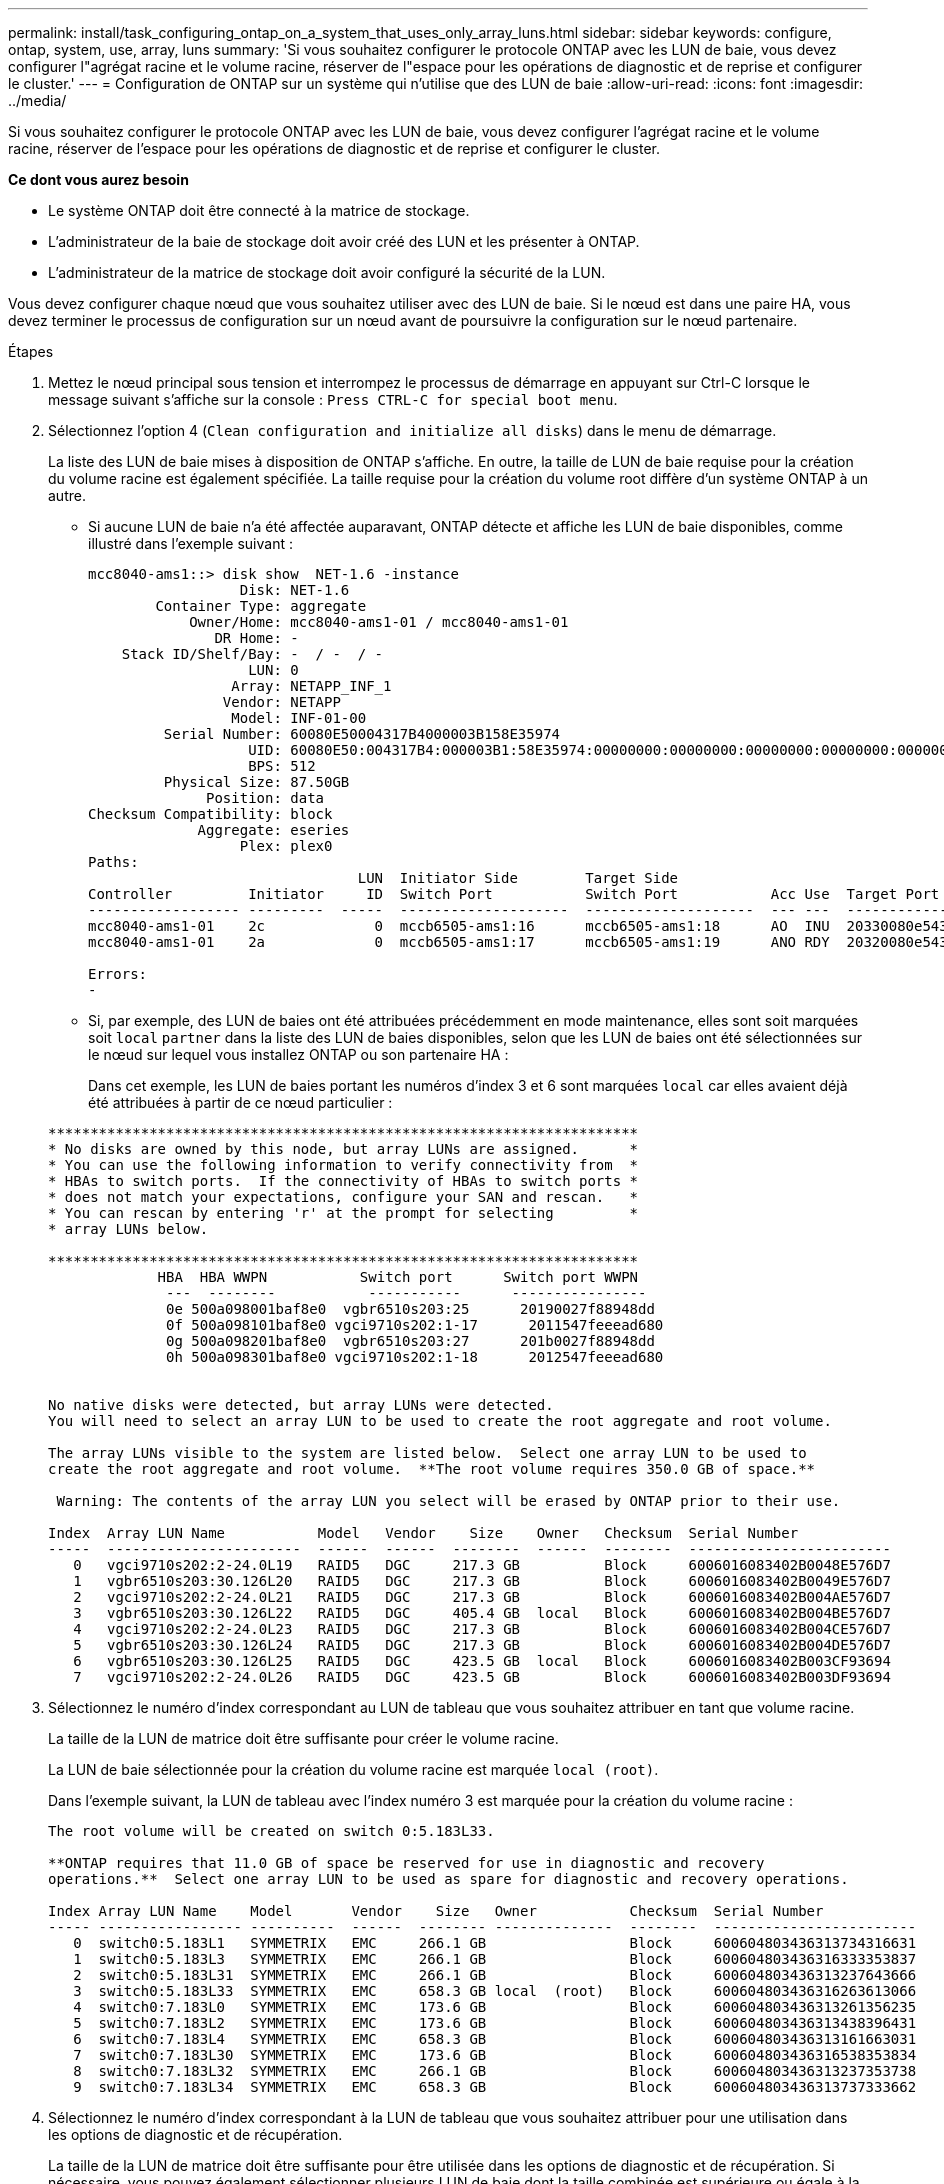 ---
permalink: install/task_configuring_ontap_on_a_system_that_uses_only_array_luns.html 
sidebar: sidebar 
keywords: configure, ontap, system, use, array, luns 
summary: 'Si vous souhaitez configurer le protocole ONTAP avec les LUN de baie, vous devez configurer l"agrégat racine et le volume racine, réserver de l"espace pour les opérations de diagnostic et de reprise et configurer le cluster.' 
---
= Configuration de ONTAP sur un système qui n'utilise que des LUN de baie
:allow-uri-read: 
:icons: font
:imagesdir: ../media/


[role="lead"]
Si vous souhaitez configurer le protocole ONTAP avec les LUN de baie, vous devez configurer l'agrégat racine et le volume racine, réserver de l'espace pour les opérations de diagnostic et de reprise et configurer le cluster.

*Ce dont vous aurez besoin*

* Le système ONTAP doit être connecté à la matrice de stockage.
* L'administrateur de la baie de stockage doit avoir créé des LUN et les présenter à ONTAP.
* L'administrateur de la matrice de stockage doit avoir configuré la sécurité de la LUN.


Vous devez configurer chaque nœud que vous souhaitez utiliser avec des LUN de baie. Si le nœud est dans une paire HA, vous devez terminer le processus de configuration sur un nœud avant de poursuivre la configuration sur le nœud partenaire.

.Étapes
. Mettez le nœud principal sous tension et interrompez le processus de démarrage en appuyant sur Ctrl-C lorsque le message suivant s'affiche sur la console : `Press CTRL-C for special boot menu`.
. Sélectionnez l'option 4 (`Clean configuration and initialize all disks`) dans le menu de démarrage.
+
La liste des LUN de baie mises à disposition de ONTAP s'affiche. En outre, la taille de LUN de baie requise pour la création du volume racine est également spécifiée. La taille requise pour la création du volume root diffère d'un système ONTAP à un autre.

+
** Si aucune LUN de baie n'a été affectée auparavant, ONTAP détecte et affiche les LUN de baie disponibles, comme illustré dans l'exemple suivant :
+
[listing]
----
mcc8040-ams1::> disk show  NET-1.6 -instance
                  Disk: NET-1.6
        Container Type: aggregate
            Owner/Home: mcc8040-ams1-01 / mcc8040-ams1-01
               DR Home: -
    Stack ID/Shelf/Bay: -  / -  / -
                   LUN: 0
                 Array: NETAPP_INF_1
                Vendor: NETAPP
                 Model: INF-01-00
         Serial Number: 60080E50004317B4000003B158E35974
                   UID: 60080E50:004317B4:000003B1:58E35974:00000000:00000000:00000000:00000000:00000000:00000000
                   BPS: 512
         Physical Size: 87.50GB
              Position: data
Checksum Compatibility: block
             Aggregate: eseries
                  Plex: plex0
Paths:
                                LUN  Initiator Side        Target Side                                                        Link
Controller         Initiator     ID  Switch Port           Switch Port           Acc Use  Target Port                TPGN    Speed      I/O KB/s          IOPS
------------------ ---------  -----  --------------------  --------------------  --- ---  -----------------------  ------  -------  ------------  ------------
mcc8040-ams1-01    2c             0  mccb6505-ams1:16      mccb6505-ams1:18      AO  INU  20330080e54317b4              1   4 Gb/S             0             0
mcc8040-ams1-01    2a             0  mccb6505-ams1:17      mccb6505-ams1:19      ANO RDY  20320080e54317b4              0   4 Gb/S             0             0

Errors:
-
----
** Si, par exemple, des LUN de baies ont été attribuées précédemment en mode maintenance, elles sont soit marquées soit `local` `partner` dans la liste des LUN de baies disponibles, selon que les LUN de baies ont été sélectionnées sur le nœud sur lequel vous installez ONTAP ou son partenaire HA :
+
Dans cet exemple, les LUN de baies portant les numéros d'index 3 et 6 sont marquées `local` car elles avaient déjà été attribuées à partir de ce nœud particulier :

+
[listing]
----

**********************************************************************
* No disks are owned by this node, but array LUNs are assigned.      *
* You can use the following information to verify connectivity from  *
* HBAs to switch ports.  If the connectivity of HBAs to switch ports *
* does not match your expectations, configure your SAN and rescan.   *
* You can rescan by entering 'r' at the prompt for selecting         *
* array LUNs below.

**********************************************************************
             HBA  HBA WWPN           Switch port      Switch port WWPN
              ---  --------           -----------      ----------------
              0e 500a098001baf8e0  vgbr6510s203:25      20190027f88948dd
              0f 500a098101baf8e0 vgci9710s202:1-17      2011547feeead680
              0g 500a098201baf8e0  vgbr6510s203:27      201b0027f88948dd
              0h 500a098301baf8e0 vgci9710s202:1-18      2012547feeead680


No native disks were detected, but array LUNs were detected.
You will need to select an array LUN to be used to create the root aggregate and root volume.

The array LUNs visible to the system are listed below.  Select one array LUN to be used to
create the root aggregate and root volume.  **The root volume requires 350.0 GB of space.**

 Warning: The contents of the array LUN you select will be erased by ONTAP prior to their use.

Index  Array LUN Name           Model   Vendor    Size    Owner   Checksum  Serial Number
-----  -----------------------  ------  ------  --------  ------  --------  ------------------------
   0   vgci9710s202:2-24.0L19   RAID5   DGC     217.3 GB          Block     6006016083402B0048E576D7
   1   vgbr6510s203:30.126L20   RAID5   DGC     217.3 GB          Block     6006016083402B0049E576D7
   2   vgci9710s202:2-24.0L21   RAID5   DGC     217.3 GB          Block     6006016083402B004AE576D7
   3   vgbr6510s203:30.126L22   RAID5   DGC     405.4 GB  local   Block     6006016083402B004BE576D7
   4   vgci9710s202:2-24.0L23   RAID5   DGC     217.3 GB          Block     6006016083402B004CE576D7
   5   vgbr6510s203:30.126L24   RAID5   DGC     217.3 GB          Block     6006016083402B004DE576D7
   6   vgbr6510s203:30.126L25   RAID5   DGC     423.5 GB  local   Block     6006016083402B003CF93694
   7   vgci9710s202:2-24.0L26   RAID5   DGC     423.5 GB          Block     6006016083402B003DF93694
----


. Sélectionnez le numéro d'index correspondant au LUN de tableau que vous souhaitez attribuer en tant que volume racine.
+
La taille de la LUN de matrice doit être suffisante pour créer le volume racine.

+
La LUN de baie sélectionnée pour la création du volume racine est marquée ``local (root)``.

+
Dans l'exemple suivant, la LUN de tableau avec l'index numéro 3 est marquée pour la création du volume racine :

+
[listing]
----

The root volume will be created on switch 0:5.183L33.

**ONTAP requires that 11.0 GB of space be reserved for use in diagnostic and recovery
operations.**  Select one array LUN to be used as spare for diagnostic and recovery operations.

Index Array LUN Name    Model       Vendor    Size   Owner           Checksum  Serial Number
----- ----------------- ----------  ------  -------- --------------  --------  ------------------------
   0  switch0:5.183L1   SYMMETRIX   EMC     266.1 GB                 Block     600604803436313734316631
   1  switch0:5.183L3   SYMMETRIX   EMC     266.1 GB                 Block     600604803436316333353837
   2  switch0:5.183L31  SYMMETRIX   EMC     266.1 GB                 Block     600604803436313237643666
   3  switch0:5.183L33  SYMMETRIX   EMC     658.3 GB local  (root)   Block     600604803436316263613066
   4  switch0:7.183L0   SYMMETRIX   EMC     173.6 GB                 Block     600604803436313261356235
   5  switch0:7.183L2   SYMMETRIX   EMC     173.6 GB                 Block     600604803436313438396431
   6  switch0:7.183L4   SYMMETRIX   EMC     658.3 GB                 Block     600604803436313161663031
   7  switch0:7.183L30  SYMMETRIX   EMC     173.6 GB                 Block     600604803436316538353834
   8  switch0:7.183L32  SYMMETRIX   EMC     266.1 GB                 Block     600604803436313237353738
   9  switch0:7.183L34  SYMMETRIX   EMC     658.3 GB                 Block     600604803436313737333662
----
. Sélectionnez le numéro d'index correspondant à la LUN de tableau que vous souhaitez attribuer pour une utilisation dans les options de diagnostic et de récupération.
+
La taille de la LUN de matrice doit être suffisante pour être utilisée dans les options de diagnostic et de récupération. Si nécessaire, vous pouvez également sélectionner plusieurs LUN de baie dont la taille combinée est supérieure ou égale à la taille spécifiée. Pour sélectionner plusieurs entrées, vous devez entrer les valeurs séparées par des virgules de tous les numéros d'index correspondant aux LUN de tableau que vous souhaitez sélectionner pour les options de diagnostic et de récupération.

+
L'exemple suivant montre la liste des LUN de baie sélectionnées pour la création du volume racine et pour les options de diagnostic et de restauration :

+
[listing]
----

Here is a list of the selected array LUNs
Index Array LUN Name     Model      Vendor    Size    Owner          Checksum  Serial Number
----- -----------------  ---------  ------  --------  -------------  --------  ------------------------
   2  switch0:5.183L31   SYMMETRIX  EMC     266.1 GB  local          Block     600604803436313237643666
   3  switch0:5.183L33   SYMMETRIX  EMC     658.3 GB  local   (root) Block     600604803436316263613066
   4  switch0:7.183L0    SYMMETRIX  EMC     173.6 GB  local          Block     600604803436313261356235
   5  switch0:7.183L2    SYMMETRIX  EMC     173.6 GB  local          Block     600604803436313438396431
Do you want to continue (yes|no)?
----
+
[NOTE]
====
Si vous sélectionnez « non », la sélection de LUN sera effacée.

====
. Saisissez `y` lorsque le système vous invite à poursuivre le processus d'installation.
+
L'agrégat root et le volume root sont créés et le reste du processus d'installation continue.

. Entrez les détails requis pour créer l'interface de gestion de nœuds.
+
L'exemple suivant montre l'écran de l'interface de gestion des nœuds avec un message confirmant la création de l'interface de gestion des nœuds :

+
[listing]
----
Welcome to node setup.

You can enter the following commands at any time:
  "help" or "?" - if you want to have a question clarified,
  "back" - if you want to change previously answered questions, and
  "exit" or "quit" - if you want to quit the setup wizard.
     Any changes you made before quitting will be saved.

To accept a default or omit a question, do not enter a value.

Enter the node management interface port [e0M]:
Enter the node management interface IP address: 192.0.2.66

Enter the node management interface netmask: 255.255.255.192
Enter the node management interface default gateway: 192.0.2.7
A node management interface on port e0M with IP address 192.0.2.66 has been created.

This node has its management address assigned and is ready for cluster setup.
----


Après avoir configuré ONTAP sur tous les nœuds que vous souhaitez utiliser avec les LUN de baies, vous devez terminer le processus de configuration du cluster.

https://docs.netapp.com/ontap-9/topic/com.netapp.doc.dot-cm-ssg/home.html["Configuration logicielle"]

